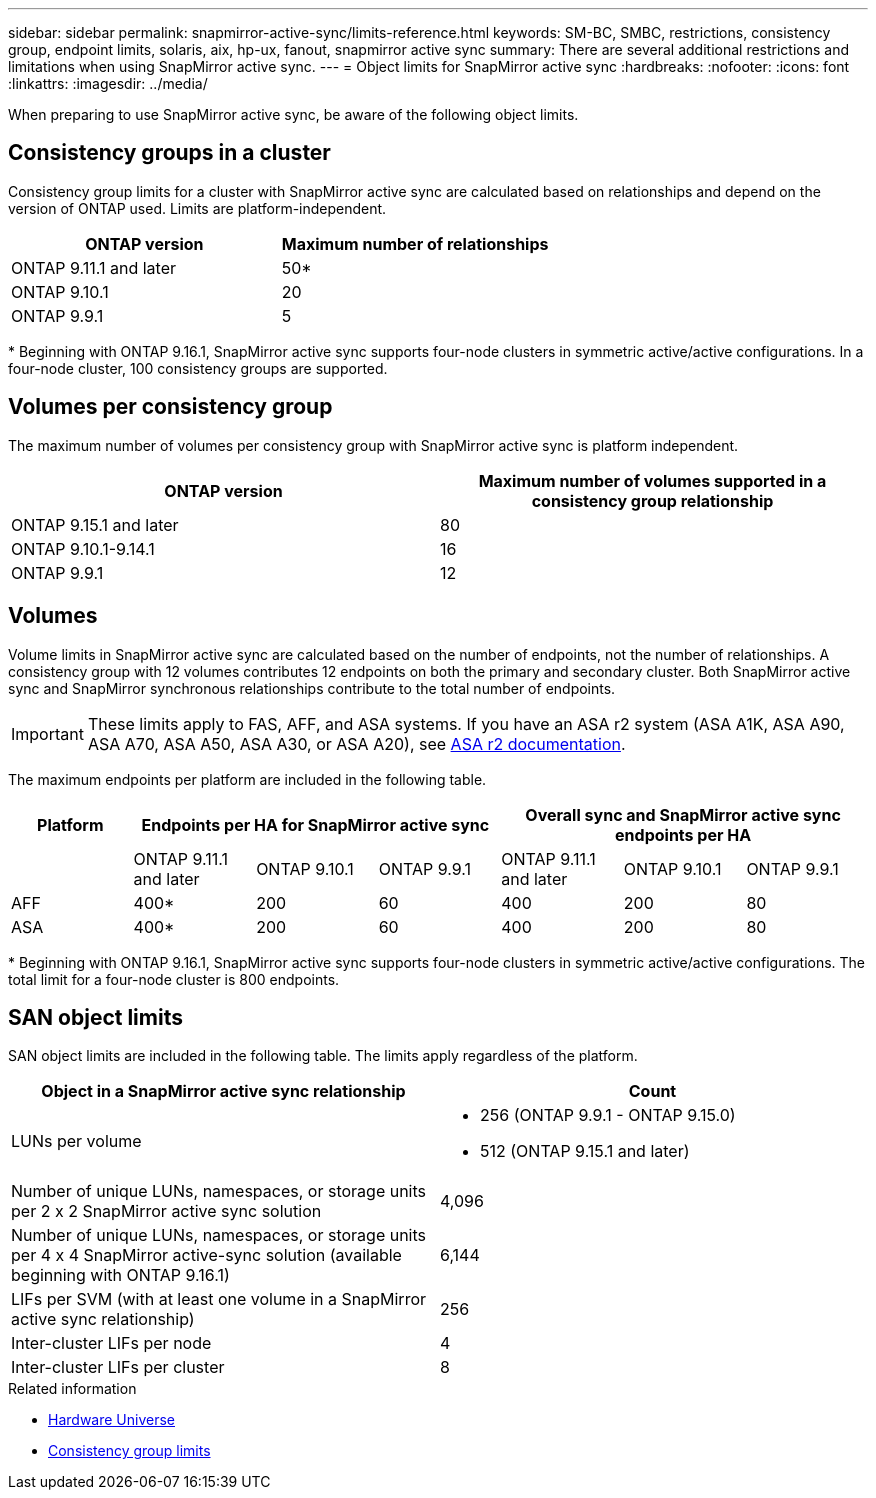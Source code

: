 ---
sidebar: sidebar
permalink: snapmirror-active-sync/limits-reference.html
keywords: SM-BC, SMBC, restrictions, consistency group, endpoint limits, solaris, aix, hp-ux, fanout, snapmirror active sync
summary: There are several additional restrictions and limitations when using SnapMirror active sync.
---
= Object limits for SnapMirror active sync
:hardbreaks:
:nofooter:
:icons: font
:linkattrs:
:imagesdir: ../media/

[.lead]
When preparing to use SnapMirror active sync, be aware of the following object limits. 

== Consistency groups in a cluster

Consistency group limits for a cluster with SnapMirror active sync are calculated based on relationships and depend on the version of ONTAP used. Limits are platform-independent. 

[options="header"]
|===
| ONTAP version | Maximum number of relationships
| ONTAP 9.11.1 and later | 50*
| ONTAP 9.10.1 | 20
| ONTAP 9.9.1 | 5
|===

{asterisk} Beginning with ONTAP 9.16.1, SnapMirror active sync supports four-node clusters in symmetric active/active configurations. In a four-node cluster, 100 consistency groups are supported. 

== Volumes per consistency group

The maximum number of volumes per consistency group with SnapMirror active sync is platform independent. 

[options="header"]
|===
| ONTAP version | Maximum number of volumes supported in a consistency group relationship
| ONTAP 9.15.1 and later | 80 
| ONTAP 9.10.1-9.14.1 | 16 
| ONTAP 9.9.1 | 12 
|===

== Volumes

Volume limits in SnapMirror active sync are calculated based on the number of endpoints, not the number of relationships. A consistency group with 12 volumes contributes 12 endpoints on both the primary and secondary cluster. Both SnapMirror active sync and SnapMirror synchronous relationships contribute to the total number of endpoints.

[IMPORTANT]

These limits apply to FAS, AFF, and ASA systems. If you have an ASA r2 system (ASA A1K, ASA A90, ASA A70, ASA A50, ASA A30, or ASA A20), see link:https://docs.netapp.com/us-en/asa-r2/data-protection/manage-consistency-groups.html[ASA r2 documentation^].

The maximum endpoints per platform are included in the following table.

[options="header"]
|===
|Platform 3+| Endpoints per HA for SnapMirror active sync 3+| Overall sync and SnapMirror active sync endpoints per HA

|
| ONTAP 9.11.1 and later 

| ONTAP 9.10.1 | ONTAP 9.9.1

| ONTAP 9.11.1 and later 

| ONTAP 9.10.1 | ONTAP 9.9.1
| AFF | 400* | 200 | 60 |400 | 200 | 80
| ASA | 400* | 200 | 60 | 400 | 200 | 80
|===

{asterisk} Beginning with ONTAP 9.16.1, SnapMirror active sync supports four-node clusters in symmetric active/active configurations. The total limit for a four-node cluster is 800 endpoints. 

== SAN object limits

SAN object limits are included in the following table. The limits apply regardless of the platform.

|===
|Object in a SnapMirror active sync relationship |Count

|LUNs per volume
a|
* 256 (ONTAP 9.9.1 - ONTAP 9.15.0)
* 512 (ONTAP 9.15.1 and later)

|Number of unique LUNs, namespaces, or storage units per 2 x 2 SnapMirror active sync solution 
| 4,096

|Number of unique LUNs, namespaces, or storage units per 4 x 4 SnapMirror active-sync solution (available beginning with ONTAP 9.16.1) 
| 6,144

|LIFs per SVM (with at least one volume in a SnapMirror active sync relationship)
|256

|Inter-cluster LIFs per node
|4

|Inter-cluster LIFs per cluster
|8
|===

.Related information 
* link:https://hwu.netapp.com/[Hardware Universe^]
* link:../consistency-groups/limits.html[Consistency group limits^]

// 2025-July-1, ONTAPDOC-2726
// 2025 Feb 26, ONTAPDOC-2834
// 2025 2 jan, ONTAPDOC-2251
// 2024-Aug-30, ONTAPDOC-2346
// 6 may 2024, ontapdoc-1478
// 2024 Feb 08, Git Issue 1173
// 2023 Nov 22, Git Issue 1173
// ontapdoc-915, 16 april 2023
// ontapdoc-804, 1 april 2023
// BURT 1451494, 2022-02-11
// BURT 1387138
// BURT 1431859, 1 dec 2021
// issue #326, 19 dec 2022
// BURT 1449057, 27 JAN 2022
// BURT 1459617 and 1451134, 10 March 2022
// ontap-issues-#604, 31 august 2022
// ONTAPDOC-883, 6 march 2023